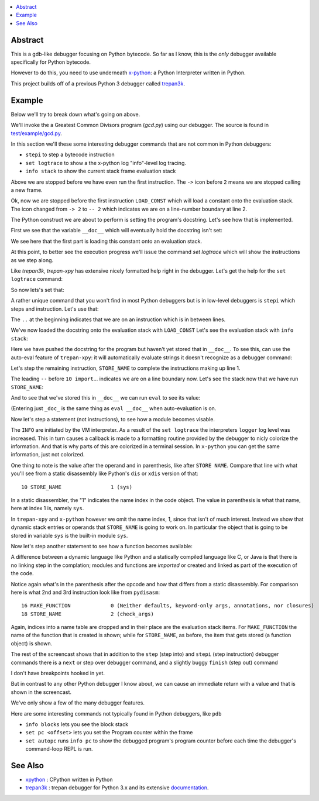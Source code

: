 .. contents:: :local:

Abstract
========

This is a gdb-like debugger focusing on Python bytecode. So far as I know, this is the *only* debugger available specifically for Python bytecode.

However to do this, you need to use underneath `x-python <https://pypi.org/project/x-python>`_: a Python Interpreter written in Python.

This project builds off of a previous Python 3 debugger called `trepan3k <https://pypi.org/project/trepan3k/>`_.


Example
=======

|demo|

Below we'll try to break down what's going on above.

We'll invoke the a Greatest Common Divisors program (`gcd.py`) using our debugger. The source is found in `test/example/gcd.py <https://github.com/rocky/trepan-xpy/blob/master/test/example/gcd.py>`_.

In this section we'll these some interesting debugger commands that are not common in Python debuggers:

* ``stepi`` to step a bytecode instruction
* ``set logtrace`` to show a the x-python log "info"-level log tracing.
* ``info stack`` to show the current stack frame evaluation stack

.. raw:: html

   <pre>$ <b>trepan-xpy test/example/gcd.py 3 5</b>
    Running x-python test/example/gcd.py with ('3', '5')
    (test/example/gcd.py:10): &lt;module&gt;
    -&gt; 2 &quot;&quot;&quot;
    (trepan-xpy)
    </pre>

Above we are stopped before we have even run the first instruction. The ``->`` icon before ``2`` means we are stopped calling a new frame.

.. raw:: html

    <pre>(trepan-xpy) <b>step</b>
    (test/example/gcd.py:2): &lt;module&gt;
    -- 2 <font color="#C4A000">&quot;&quot;&quot;Greatest Common Divisor&quot;&quot;&quot;</font>
           @  0: <font color="#4E9A06">LOAD_CONST</font> <font color="#C4A000">&apos;Greatest Common Divisor&apos;</font>
    </pre>

Ok, now we are stopped before the first instruction ``LOAD_CONST`` which will load a constant onto the evaluation stack.
The icon changed from ``-> 2`` to ``-- 2`` which indicates we are on a line-number boundary at line 2.

The Python construct we are about to perform is setting the program's docstring. Let's see how that is implemented.

First we see that the variable ``__doc__`` which will eventually hold the docstring isn't set:

We see here that the first part is loading this constant onto an evaluation stack.

.. raw:: html
    </pre>(trepan-xpy) __doc__
    </pre>


At this point, to better see the execution progress we'll issue the command `set logtrace` which will show the instructions as we step along.

Like *trepan3k*, *trepan-xpy* has extensive nicely formatted help right in the debugger. Let's get the help for the ``set logtrace`` command:

.. raw:: html

    <pre>(trepan-xpy) <b>help set logtrace</b>
    <b>set logtrace</b> [ <b>on</b> | <b>off</b> | <b>debug</b> | <b>info</b> ]

    Show logtrace PyVM logger messages. Initially logtracing is off.

    However running set logtrace will turn it on and set the log level to debug.
    So it's the same thing as set logtrace debug.

    If you want the less verbose messages, use info. And to turn off, (except
    critical errors), use off.

    Examples:

         set logtrace         # turns x-python on info logging messages
         set logtrace info    # same as above
         set logtrace debug   # turn on info and debug logging messages
         set logtrace off     # turn off all logging messages except critical ones


    </pre>

So now lets's set that:

.. raw:: html

    <pre>(trepan-xpy) <b>set logtrace</b>
    (trepan-xpy)</pre>

A rather unique command that you won't find in most Python debuggers but is in low-level debuggers is ``stepi`` which steps and instruction. Let's use that:

.. raw:: html

    <pre>(trepan-xpy) <b>stepi</b>
    (test/example/gcd.py:2 @2): &lt;module&gt;
    .. 2 &quot;&quot;&quot;Greatest Common Divisor&quot;&quot;&quot;
           @  2: STORE_NAME &apos;Greatest Common Divisor&apos;) <i>__doc__</i>
    </pre>

The ``..`` at the beginning indicates that we are on an instruction which is in between lines.

We've now loaded the docstring onto the evaluation stack with ``LOAD_CONST`` Let's see the evaluation stack with ``info stack``:

.. raw:: html

   <pre>(trepan-xpy) <b>info stack</b>
     0: &lt;class &apos;str&apos;&gt; &apos;Greatest Common Divisor&apos;
   </pre>

Here we have pushed the docstring for the program but haven't yet stored that in ``__doc__``. To see this, can use the auto-eval feature of ``trepan-xpy``: it will automatically evaluate strings it doesn't recognize as a debugger command:

.. raw:: html

   <pre>(trepan-xpy) <b>__doc__ is None</b>
   True
   </pre>

Let's step the remaining instruction, ``STORE_NAME`` to complete the instructions making up line 1.

.. raw:: html

    <pre>trepan-xpy) <b>stepi</b>
    INFO:xpython.vm:L. 10  @  4: LOAD_CONST 0
    (test/example/gcd.py:10 @4): &lt;module&gt;
    -- 10 import <u>sys</u>
       @  4: LOAD_CONST 0
    </pre>

The leading ``--`` before ``10 import``... indicates we are on a line boundary now. Let's see the stack now that we have run ``STORE_NAME``:

.. raw:: html

   <pre>(trepan-xpy) <b>info stack</b>
   <i>Evaluation stack is empty</i>
   </pre>


And to see that we've stored this in ``__doc__`` we can run ``eval`` to see its value:

.. raw:: html

    <pre>(trepan-xpy) <b>eval __doc__</b>
    "Greatest Common Divisor"
    </pre>

(Entering just ``_doc_`` is the same thing as ``eval __doc__`` when auto-evaluation is on.

Now let's step a statement (not instructions), to see how a module becomes visable.

.. raw:: html

    <pre>(trepan-xpy) <b>step</b>
    INFO:xpython.vm:       @  6: LOAD_CONST None
    INFO:xpython.vm:       @  8: IMPORT_NAME (0, None) <i>sys</i>
    INFO:xpython.vm:       @ 10: STORE_NAME (&lt;module &apos;sys&apos; (built-in)&gt;)
    INFO:xpython.vm:L. 12  @ 12: LOAD_CONST &lt;code object check_args at 0x7f2a0a286f60, file &quot;test/example/gcd.py&quot;, line 12&gt;
    (test/example/gcd.py:12 @12): &lt;module&gt;
    -- 12 <b>def</b> <i>check_args</i>():
       @ 12: LOAD_CONST &lt;code object check_args at 0...est/example/gcd.py&quot;, line 12&gt;
    </pre>

The ``INFO`` are initiated by the VM interpreter. As a result of the ``set logtrace`` the interpreters ``logger`` log level was increased. This in turn causes a callback is made to a formatting routine provided by the debugger to nicly colorize the information. And that is why parts of this are colorized in a terminal session. In ``x-python`` you can get the same information, just not colorized.

One thing to note is the value after the operand and in parenthesis, like after ``STORE NAME``. Compare that line with what you'll see from a static disassembly like Python's ``dis`` or ``xdis`` version of that:

::

    10 STORE_NAME                1 (sys)

In a static disassembler, the "1" indicates the name index in the code object. The value in parenthesis is what that name, here at index 1 is, namely ``sys``.

In ``trepan-xpy`` and ``x-python`` however we omit the name index, 1, since that isn't of much interest. Instead we show that dynamic stack entries or operands that ``STORE_NAME`` is going to work on. In particular the object that is going to be stored in variable ``sys`` is the built-in module ``sys``.

Now let's step another statement to see how a function becomes available:

.. raw:: html

    <pre>trepan-xpy) step
    INFO:xpython.vm:       @ 14: LOAD_CONST &apos;check_args&apos;</font>
    INFO:xpython.vm:       @ 16: MAKE_FUNCTION (check_args) Neither defaults, keyword-only args, annotations, nor closures
    INFO:xpython.vm:       @ 18: STORE_NAME (&lt;Function check_args at 0x7fdb1d4d49f0&gt;) <u>check_args</u>
    INFO:xpython.vm:L. 25  @ 20: LOAD_CONST &lt;code object gcd at 0x7fdb1d55fed0, file &quot;test/example/gcd.py&quot;, line 25&gt;
    (test/example/gcd.py:25 @20): &lt;module&gt;
    -- 25 <b>def</b> gcd(a,b):
           @ 20: LOAD_CONST &lt;code object gcd at 0x7fdb1d...est/example/gcd.py&quot;, line 25&gt;
    </pre>

A difference between a dynamic language like Python and a statically compiled language like C, or Java is that there is no linking step in the complation; modules and functions are *imported* or created and linked as part of the execution of the code.

Notice again what's in the parenthesis after the opcode and how that differs from a static disassembly. For comparison here is what 2nd and 3rd instruction look like from ``pydisasm``:

::

              16 MAKE_FUNCTION             0 (Neither defaults, keyword-only args, annotations, nor closures)
              18 STORE_NAME                2 (check_args)


Again, indices into a name table are dropped and in their place are the evaluation stack items. For ``MAKE_FUNCTION`` the name of the function that is created is shown; while for ``STORE_NAME``, as before, the item that gets stored (a function object) is shown.

The rest of the screencast shows that in addition to the ``step`` (step into) and ``stepi`` (step instruction) debugger commands there is a ``next`` or step over debugger command, and a slightly buggy ``finish`` (step out) command

I don't have breakpoints hooked in yet.

But in contrast to any other Python debugger I know about, we can cause an immediate return with a value and that is shown in the screencast.

We've only show a few of the many debugger features.

Here are some interesting commands not typically found in Python debuggers, like ``pdb``

* ``info blocks`` lets you see the block stack
* ``set pc <offset>`` lets you set the Program counter within the frame
* ``set autopc`` runs ``info pc`` to show the debugged program's program counter before each time the debugger's command-loop REPL is run.


See Also
=========

* xpython_ : CPython written in Python
* trepan3k_ : trepan debugger for Python 3.x and its extensive documentation_.

.. _xpython: https://pypi.org/project/x-python/
.. _trepan3k: https://pypi.org/project/trepan3k/
.. _documentation: https://python3-trepan.readthedocs.io/en/latest/

.. |demo| image:: https://github.com/rocky/trepan-xpy/blob/master/screenshots/trepan-xpy-demo1.gif
